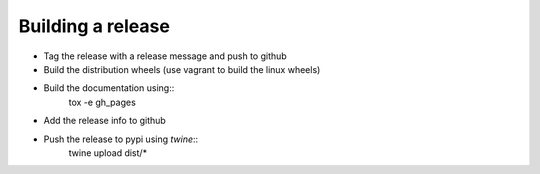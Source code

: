 Building a release
******************

* Tag the release with a release message and push to github
* Build the distribution wheels (use vagrant to build the linux wheels)
* Build the documentation using::
     tox -e gh_pages
* Add the release info to github
* Push the release to pypi using `twine`::
    twine upload dist/*

